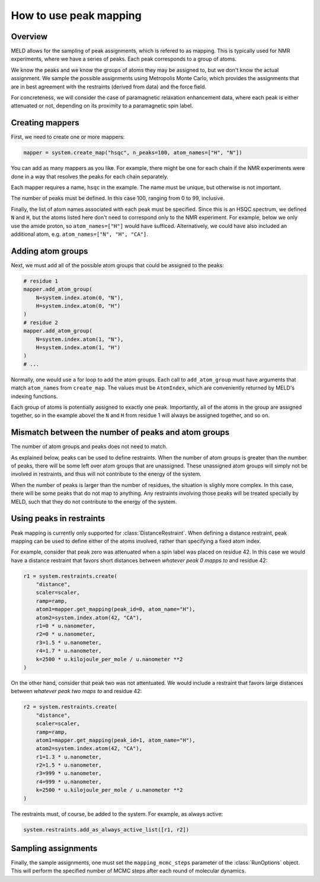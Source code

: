 =======================
How to use peak mapping
=======================

Overview
--------

MELD allows for the sampling of peak assignments, which
is refered to as mapping. This is typically used for
NMR experiments, where we have a series of peaks. Each
peak corresponds to a group of atoms.

We know the peaks and we know the groups of atoms they
may be assigned to, but we don't know the actual assignment.
We sample the possible assignments using Metropolis Monte Carlo,
which provides the assignments that are in best agreement with
the restraints (derived from data) and the force field.

For concreteness, we will consider the case of paramagnetic
relaxation enhancement data, where each peak is either
attenuated or not, depending on its proximity to a paramagnetic
spin label.

Creating mappers
----------------

First, we need to create one or more mappers:

.. code-block:: python

    mapper = system.create_map("hsqc", n_peaks=100, atom_names=["H", "N"])

You can add as many mappers as you like. For example, there might be one
for each chain if the NMR experiments were done in a way that resolves
the peaks for each chain separately.

Each mapper requires a name, ``hsqc`` in the example. The name must be
unique, but otherwise is not important.

The number of peaks must be defined. In this case 100, ranging from 0 to
99, inclusive.

Finally, the list of atom names associated with each peak must be specified.
Since this is an HSQC spectrum, we defined ``N`` and ``H``, but the atoms
listed here don't need to correspond only to the NMR experiment. For example,
below we only use the amide proton, so ``atom_names=["H"]`` would have
sufficed. Alternatively, we could have also included an additional atom,
e.g. ``atom_names=["N", "H", "CA"]``. 

Adding atom groups
------------------

Next, we must add all of the possible atom groups that could be assigned
to the peaks:

.. code-block:: python

    # residue 1
    mapper.add_atom_group(
        N=system.index.atom(0, "N"),
        H=system.index.atom(0, "H")
    )
    # residue 2
    mapper.add_atom_group(
        N=system.index.atom(1, "N"),
        H=system.index.atom(1, "H")
    )
    # ...

Normally, one would use a for loop to add the atom groups. Each call to
``add_atom_group`` must have arguments that match ``atom_names`` from
``create_map``. The values must be ``AtomIndex``, which are conveniently
returned by MELD's indexing functions.

Each group of atoms is potentially assigned to exactly one peak. Importantly,
all of the atoms in the group are assigned together, so in the example abovel
the ``N`` and ``H`` from residue 1 will always be assigned together, and so on.

Mismatch between the number of peaks and atom groups
----------------------------------------------------

The number of atom groups and peaks does not need to match.

As explained below, peaks can be used to define restraints. When the number of
atom groups is greater than the number of peaks, there will be some left over
atom groups that are unassigned. These unassigned atom groups will simply not
be involved in restraints, and thus will not contribute to the energy of the
system.

When the number of peaks is larger than the number of residues, the situation
is slighly more complex. In this case, there will be some peaks that do not
map to anything. Any restraints involving those peaks will be treated
specially by MELD, such that they do not contribute to the energy of the system.

Using peaks in restraints
-------------------------

Peak mapping is currently only supported for :class:`DistanceRestraint`. When
defining a distance restraint, peak mapping can be used to define either of the
atoms involved, rather than specifying a fixed atom index.

For example, consider that peak zero was attenuated when a spin label was placed
on residue 42. In this case we would have a distance restraint that favors short
distances between *whatever peak 0 mapps to* and residue 42:

.. code-block:: python

    r1 = system.restraints.create(
        "distance",
        scaler=scaler,
        ramp=ramp,
        atom1=mapper.get_mapping(peak_id=0, atom_name="H"),
        atom2=system.index.atom(42, "CA"),
        r1=0 * u.nanometer,
        r2=0 * u.nanometer,
        r3=1.5 * u.nanometer,
        r4=1.7 * u.nanometer,
        k=2500 * u.kilojoule_per_mole / u.nanometer **2
    )

On the other hand, consider that peak two was not attentuated. We would include
a restraint that favors large distances between *whatever peak two maps to* and
residue 42:

.. code-block:: python

    r2 = system.restraints.create(
        "distance",
        scaler=scaler,
        ramp=ramp,
        atom1=mapper.get_mapping(peak_id=1, atom_name="H"),
        atom2=system.index.atom(42, "CA"),
        r1=1.3 * u.nanometer,
        r2=1.5 * u.nanometer,
        r3=999 * u.nanometer,
        r4=999 * u.nanometer,
        k=2500 * u.kilojoule_per_mole / u.nanometer **2
    )

The restraints must, of course, be added to the system. For example,
as always active:

.. code-block:: python

    system.restraints.add_as_always_active_list([r1, r2])

Sampling assignments
--------------------

Finally, the sample assignments, one must set the ``mapping_mcmc_steps``
parameter of the :class:`RunOptions` object. This will perform the
specified number of MCMC steps after each round of molecular dynamics.